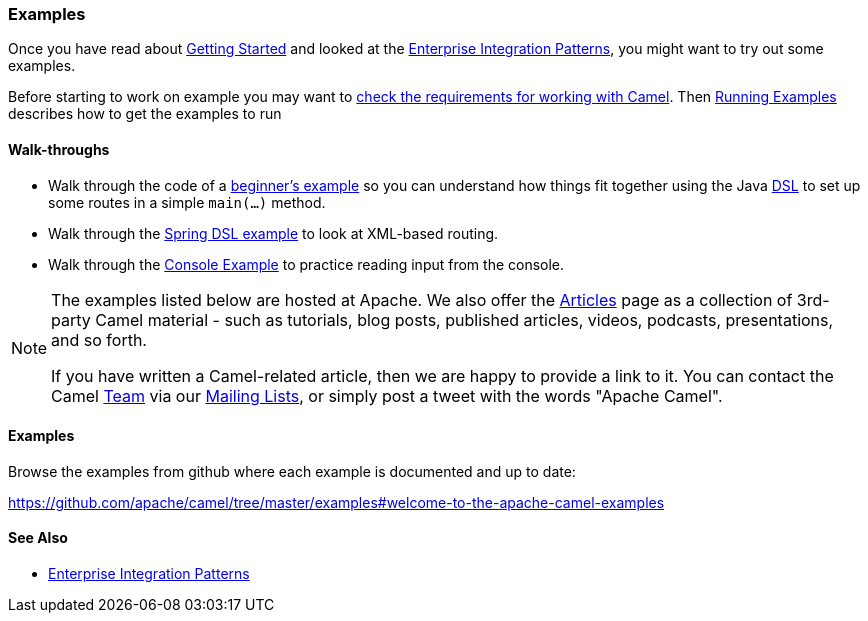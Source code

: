 === Examples

Once you have read about xref:getting-started.adoc[Getting Started] and
looked at the xref:enterprise-integration-patterns.adoc[Enterprise
Integration Patterns], you might want to try out some examples.

Before starting to work on example you may want to
xref:faq/what-are-the-dependencies.adoc[check the requirements for working
with Camel]. Then xref:running-examples.adoc[Running Examples] describes
how to get the examples to run

==== Walk-throughs

* Walk through the code of a
xref:walk-through-an-example.adoc[beginner's example] so you can
understand how things fit together using the Java xref:dsl.adoc[DSL] to
set up some routes in a simple `main(...)` method.
* Walk through the xref:walk-through-another-example.adoc[Spring DSL
example] to look at XML-based routing.
* Walk through the xref:console-example.adoc[Console Example] to
practice reading input from the console.

[NOTE]
====
The examples listed below are hosted at Apache. We also offer the
link:../../community/articles/[Articles] page as a collection of 3rd-party Camel
material - such as tutorials, blog posts, published articles, videos,
podcasts, presentations, and so forth.

If you have written a Camel-related article, then we are happy to
provide a link to it. You can contact the Camel xref:team.adoc[Team] via
our xref:mailing-lists.adoc[Mailing Lists], or simply post a tweet with
the words "Apache Camel".
====

==== Examples

Browse the examples from github where each example is documented and up
to date:

https://github.com/apache/camel/tree/master/examples#welcome-to-the-apache-camel-examples


[[Examples-SeeAlso]]
==== See Also

* xref:enterprise-integration-patterns.adoc[Enterprise Integration
Patterns]
